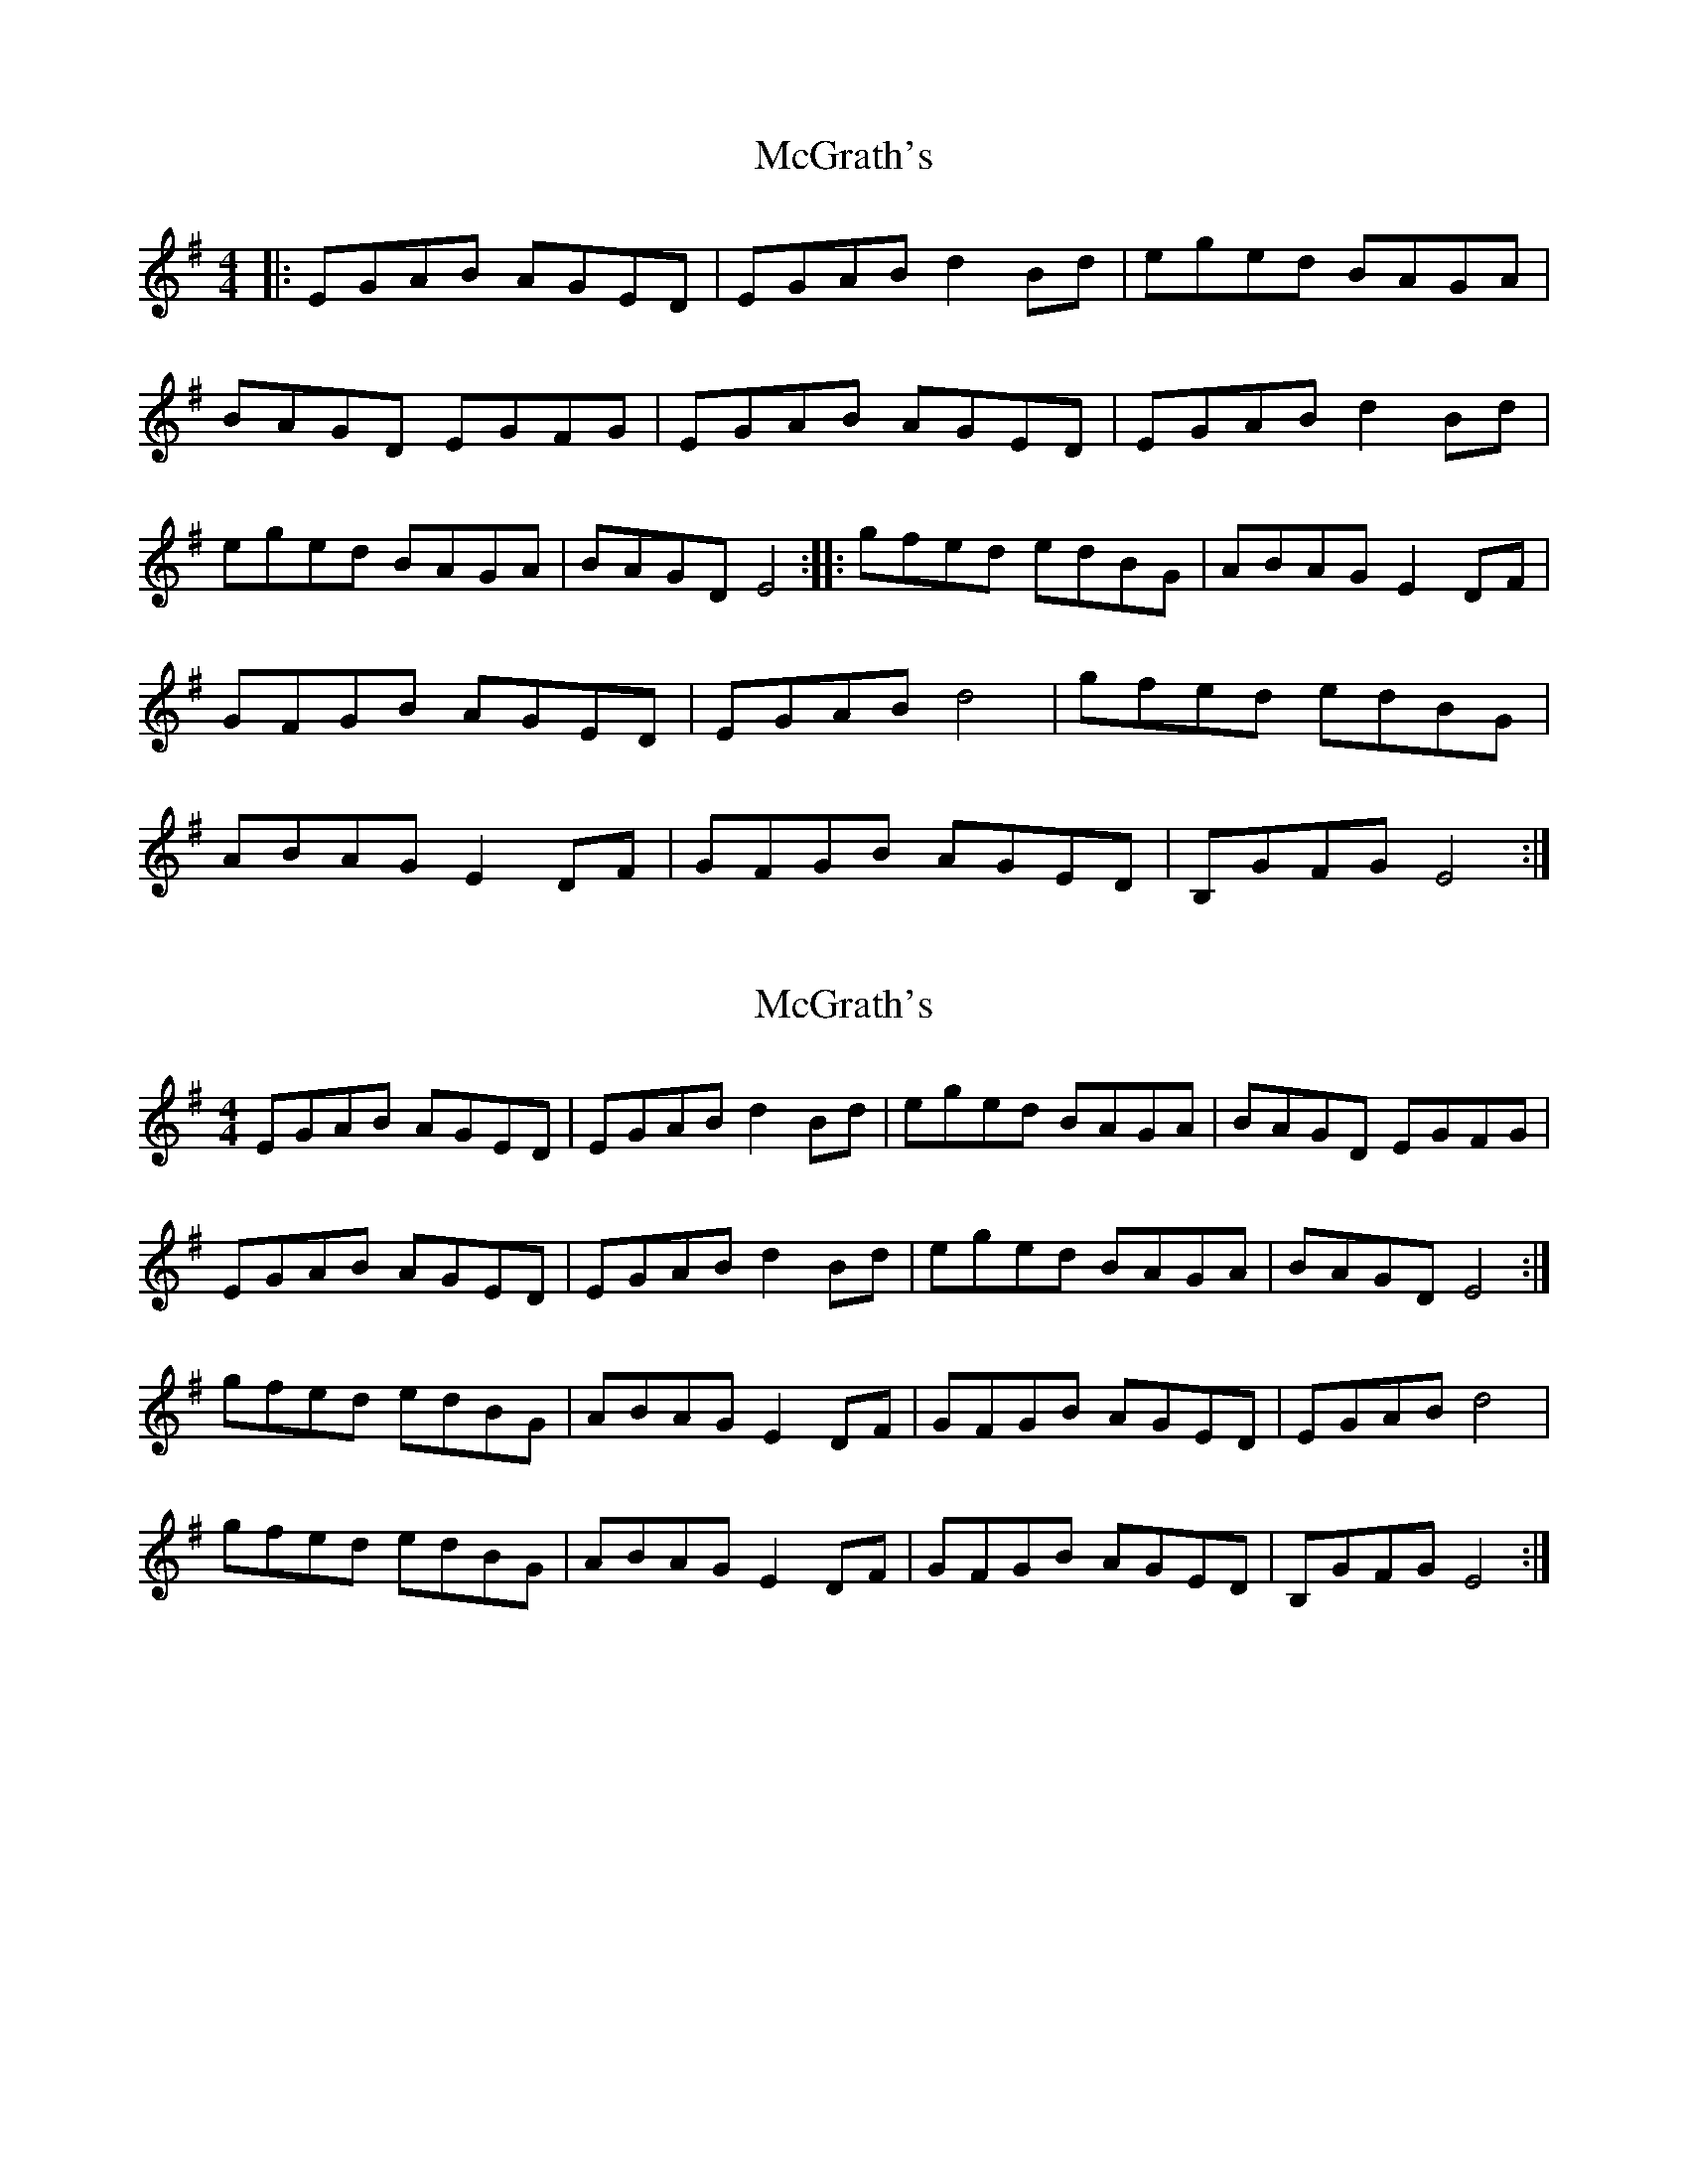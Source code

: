 X: 1
T: McGrath's
Z: David L
S: https://thesession.org/tunes/15695#setting29467
R: reel
M: 4/4
L: 1/8
K: Emin
|: EGAB AGED | EGAB d2Bd | eged BAGA | BAGD EGFG | EGAB AGED | EGAB d2Bd | eged BAGA | BAGD E4 :||: gfed edBG | ABAG E2DF | GFGB AGED | EGAB d4 | gfed edBG | ABAG E2DF | GFGB AGED | B,GFG E4 :|
X: 2
T: McGrath's
Z: ceili
S: https://thesession.org/tunes/15695#setting29469
R: reel
M: 4/4
L: 1/8
K: Emin
EGAB AGED | EGAB d2Bd | eged BAGA | BAGD EGFG |
EGAB AGED | EGAB d2Bd | eged BAGA | BAGD E4 :|
gfed edBG | ABAG E2DF | GFGB AGED | EGAB d4 |
gfed edBG | ABAG E2DF | GFGB AGED | B,GFG E4 :|
